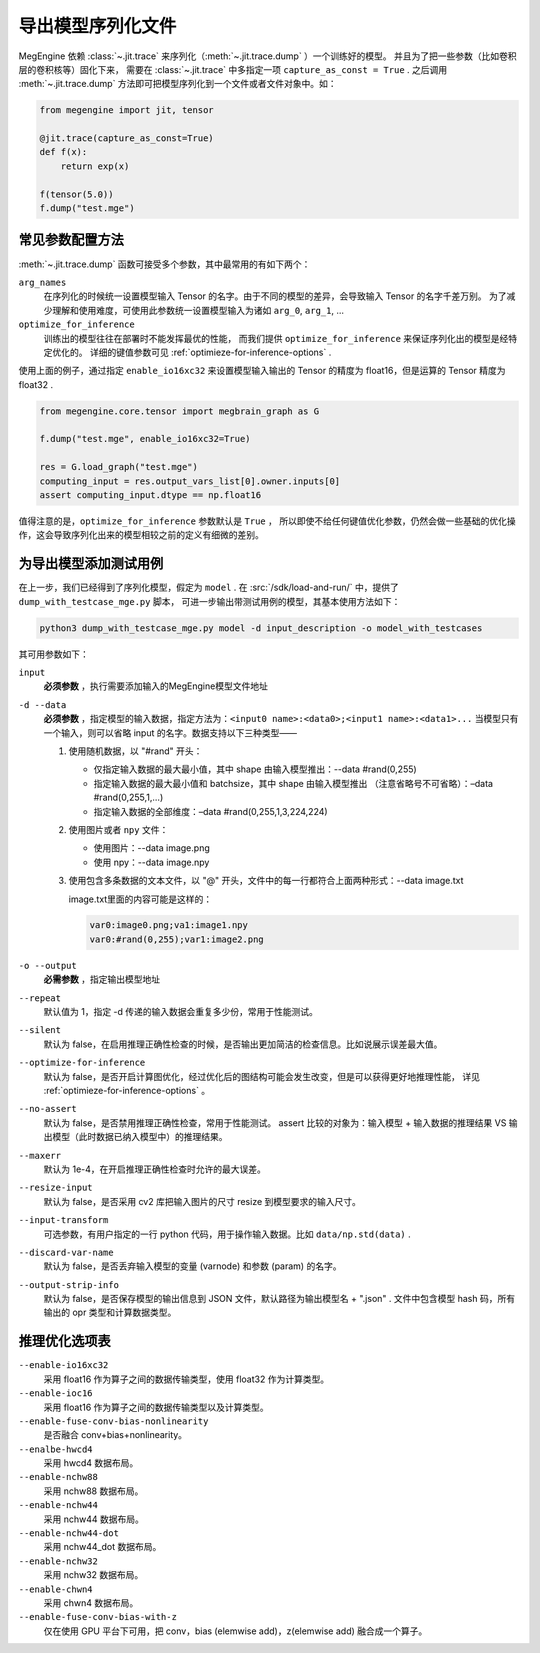 .. _dump:

==================
导出模型序列化文件
==================

MegEngine 依赖 :class:`~.jit.trace` 来序列化（:meth:`~.jit.trace.dump` ）一个训练好的模型。
并且为了把一些参数（比如卷积层的卷积核等）固化下来，
需要在 :class:`~.jit.trace` 中多指定一项 ``capture_as_const = True`` .
之后调用 :meth:`~.jit.trace.dump` 方法即可把模型序列化到一个文件或者文件对象中。如：

.. code-block::

    from megengine import jit, tensor

    @jit.trace(capture_as_const=True)
    def f(x):
        return exp(x)

    f(tensor(5.0))
    f.dump("test.mge")


常见参数配置方法
----------------

:meth:`~.jit.trace.dump` 函数可接受多个参数，其中最常用的有如下两个：

``arg_names``
  在序列化的时候统一设置模型输入 Tensor 的名字。由于不同的模型的差异，会导致输入 Tensor 的名字千差万别。
  为了减少理解和使用难度，可使用此参数统一设置模型输入为诸如 ``arg_0``, ``arg_1``, ...

``optimize_for_inference``
  训练出的模型往往在部署时不能发挥最优的性能，
  而我们提供 ``optimize_for_inference`` 来保证序列化出的模型是经特定优化的。
  详细的键值参数可见 :ref:`optimieze-for-inference-options` . 

使用上面的例子，通过指定 ``enable_io16xc32`` 来设置模型输入输出的 Tensor 的精度为 float16，但是运算的 Tensor 精度为 float32 .

.. code-block::

    from megengine.core.tensor import megbrain_graph as G

    f.dump("test.mge", enable_io16xc32=True)

    res = G.load_graph("test.mge")
    computing_input = res.output_vars_list[0].owner.inputs[0]
    assert computing_input.dtype == np.float16

值得注意的是，``optimize_for_inference`` 参数默认是 ``True`` ，
所以即使不给任何键值优化参数，仍然会做一些基础的优化操作，这会导致序列化出来的模型相较之前的定义有细微的差别。

为导出模型添加测试用例
----------------------

在上一步，我们已经得到了序列化模型，假定为 ``model`` .
在 :src:`/sdk/load-and-run/` 中，提供了 ``dump_with_testcase_mge.py`` 脚本，
可进一步输出带测试用例的模型，其基本使用方法如下：

.. code-block:: python

   python3 dump_with_testcase_mge.py model -d input_description -o model_with_testcases

其可用参数如下：

``input``
  **必须参数** ，执行需要添加输入的MegEngine模型文件地址

``-d --data``
  **必须参数** ，指定模型的输入数据，指定方法为：``<input0 name>:<data0>;<input1 name>:<data1>...`` 
  当模型只有一个输入，则可以省略 input 的名字。数据支持以下三种类型——

  #. 使用随机数据，以 "#rand" 开头：

     - 仅指定输入数据的最大最小值，其中 shape 由输入模型推出：--data #rand(0,255) 
     - 指定输入数据的最大最小值和 batchsize，其中 shape 由输入模型推出
       （注意省略号不可省略）：–data #rand(0,255,1,...)
     - 指定输入数据的全部维度：–data #rand(0,255,1,3,224,224)

  #. 使用图片或者 ``npy`` 文件：

     - 使用图片：--data image.png
     - 使用 npy：--data image.npy

  #. 使用包含多条数据的文本文件，以 "@" 开头，文件中的每一行都符合上面两种形式：--data image.txt

     image.txt里面的内容可能是这样的：

     .. code-block:: none

        var0:image0.png;va1:image1.npy
        var0:#rand(0,255);var1:image2.png

``-o --output``
  **必需参数** ，指定输出模型地址

``--repeat``
  默认值为 1，指定 -d 传递的输入数据会重复多少份，常用于性能测试。

``--silent``
  默认为 false，在启用推理正确性检查的时候，是否输出更加简洁的检查信息。比如说展示误差最大值。

``--optimize-for-inference``
  默认为 false，是否开启计算图优化，经过优化后的图结构可能会发生改变，但是可以获得更好地推理性能，
  详见 :ref:`optimieze-for-inference-options` 。

``--no-assert``
  默认为 false，是否禁用推理正确性检查，常用于性能测试。
  assert 比较的对象为：输入模型 + 输入数据的推理结果 VS 输出模型（此时数据已纳入模型中）的推理结果。

``--maxerr``
  默认为 1e-4，在开启推理正确性检查时允许的最大误差。

``--resize-input``
  默认为 false，是否采用 cv2 库把输入图片的尺寸 resize 到模型要求的输入尺寸。

``--input-transform``
  可选参数，有用户指定的一行 python 代码，用于操作输入数据。比如 ``data/np.std(data)`` .

``--discard-var-name``
  默认为 false，是否丢弃输入模型的变量 (varnode) 和参数 (param) 的名字。

``--output-strip-info``
  默认为 false，是否保存模型的输出信息到 JSON 文件，默认路径为输出模型名 + ".json" .
  文件中包含模型 hash 码，所有输出的 opr 类型和计算数据类型。

.. _optimieze-for-inference-options:

推理优化选项表
--------------

``--enable-io16xc32``
  采用 float16 作为算子之间的数据传输类型，使用 float32 作为计算类型。

``--enable-ioc16``
  采用 float16 作为算子之间的数据传输类型以及计算类型。

``--enable-fuse-conv-bias-nonlinearity``
  是否融合 conv+bias+nonlinearity。

``--enalbe-hwcd4``
  采用 hwcd4 数据布局。

``--enable-nchw88``
  采用 nchw88 数据布局。

``--enable-nchw44``
  采用 nchw44 数据布局。

``--enable-nchw44-dot``
  采用 nchw44_dot 数据布局。

``--enable-nchw32``
  采用 nchw32 数据布局。

``--enable-chwn4``
  采用 chwn4 数据布局。

``--enable-fuse-conv-bias-with-z``
  仅在使用 GPU 平台下可用，把 conv，bias (elemwise add)，z(elemwise add) 融合成一个算子。

